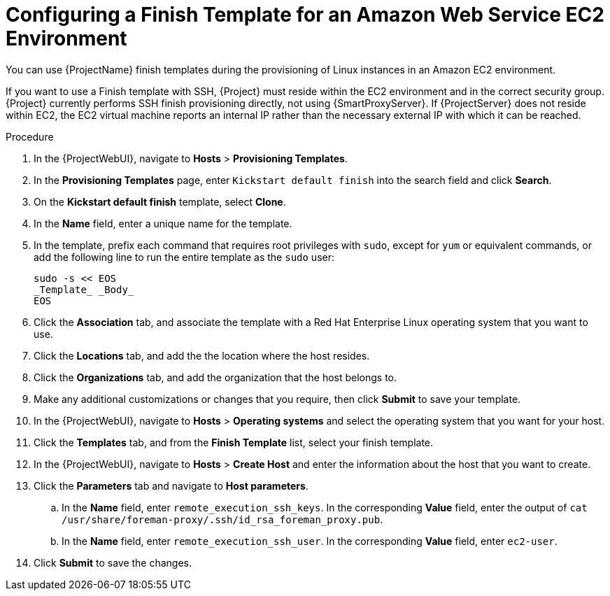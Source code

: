 [id="Configuring_a_Finish_Template_for_Amazon_EC2_{context}"]
= Configuring a Finish Template for an Amazon Web Service EC2 Environment

ifdef::satellite[]
You can use {ProjectName} finish templates during the provisioning of Red{nbsp}Hat Enterprise Linux instances in an Amazon EC2 environment.
endif::[]

ifndef::satellite[]
You can use {ProjectName} finish templates during the provisioning of Linux instances in an Amazon EC2 environment.
endif::[]

If you want to use a Finish template with SSH, {Project} must reside within the EC2 environment and in the correct security group.
{Project} currently performs SSH finish provisioning directly, not using {SmartProxyServer}.
If {ProjectServer} does not reside within EC2, the EC2 virtual machine reports an internal IP rather than the necessary external IP with which it can be reached.

.Procedure
. In the {ProjectWebUI}, navigate to *Hosts* > *Provisioning Templates*.
. In the *Provisioning Templates* page, enter `Kickstart default finish` into the search field and click *Search*.
. On the *Kickstart default finish* template, select *Clone*.
. In the *Name* field, enter a unique name for the template.
ifdef::satellite[]
. In the template, prefix each command that requires root privileges with `sudo`, except for `subscription-manager register` and `yum` commands, or add the following line to run the entire template as the sudo user:
endif::[]
ifndef::satellite[]
. In the template, prefix each command that requires root privileges with `sudo`, except for `yum` or equivalent commands, or add the following line to run the entire template as the `sudo` user:
endif::[]
+
----
sudo -s << EOS
_Template_ _Body_
EOS
----
+
. Click the *Association* tab, and associate the template with a Red{nbsp}Hat Enterprise Linux operating system that you want to use.
. Click the *Locations* tab, and add the the location where the host resides.
. Click the *Organizations* tab, and add the organization that the host belongs to.
. Make any additional customizations or changes that you require, then click *Submit* to save your template.
. In the {ProjectWebUI}, navigate to *Hosts* > *Operating systems* and select the operating system that you want for your host.
. Click the *Templates* tab, and from the *Finish Template* list, select your finish template.
. In the {ProjectWebUI}, navigate to *Hosts* > *Create Host* and enter the information about the host that you want to create.
. Click the *Parameters* tab and navigate to *Host parameters*.
ifdef::satellite,orcharhino[]
. In *Host parameters*, click the *Add Parameter* button three times to add three new parameter fields.
Add the following three parameters:
endif::[]
ifdef::foreman-el,foreman-deb,katello[]
. If you have the Remote Execution plugin installed, in *Host parameters*, click the *Add Parameter* button two times to add two new parameter fields.
If you use the Katello plugin, add a third parameter field.
Add the following parameters:
endif::[]
.. In the *Name* field, enter `remote_execution_ssh_keys`.
In the corresponding *Value* field, enter the output of `cat /usr/share/foreman-proxy/.ssh/id_rsa_foreman_proxy.pub`.
.. In the *Name* field, enter `remote_execution_ssh_user`.
In the corresponding *Value* field, enter `ec2-user`.
ifdef::satellite,orcharhino[]
.. In the *Name* field, enter `activation_keys`.
In the corresponding *Value* field, enter your activation key.
endif::[]
ifdef::foreman-el,katello[]
.. If you use the Katello plugin, in the *Name* field, enter `activation_keys`.
In the corresponding *Value* field, enter your activation key.
endif::[]
. Click *Submit* to save the changes.

